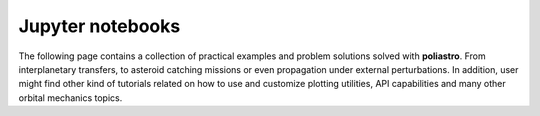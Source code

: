 Jupyter notebooks
=================

The following page contains a collection of practical examples and problem
solutions solved with **poliastro**. From interplanetary transfers, to asteroid
catching missions or even propagation under external perturbations. In addition,
user might find other kind of tutorials related on how to use and customize
plotting utilities, API capabilities and many other orbital mechanics topics.


.. nbgallery::

   /examples/Analyzing the Parker Solar Probe flybys.md
   /examples/Atmospheric models.md
   /examples/Catch that asteroid!.md
   /examples/Comparing Hohmann and bielliptic transfers.md
   /examples/Customising static orbit plots.md
   /examples/CZML Tutorial.md
   /examples/Exploring the New Horizons launch.md
   /examples/Going to Mars with Python using poliastro.md
   /examples/Going to Jupiter with Python using Jupyter and poliastro.md
   /examples/Plotting in 3D.md
   /examples/Propagation using Cowells formulation.md
   /examples/Revisiting Lamberts problem in Python.md
   /examples/Studying Hohmann transfers.md
   /examples/Using NEOS package.md
   /examples/Visualizing the SpaceX Tesla Roadster trip to Mars.md
   /examples/Natural and artificial perturbations.md
   /examples/Porkchops with poliastro.md
   /examples/Multirevolutions solution in Lamberts problem.md
   /examples/Tisserand.md

